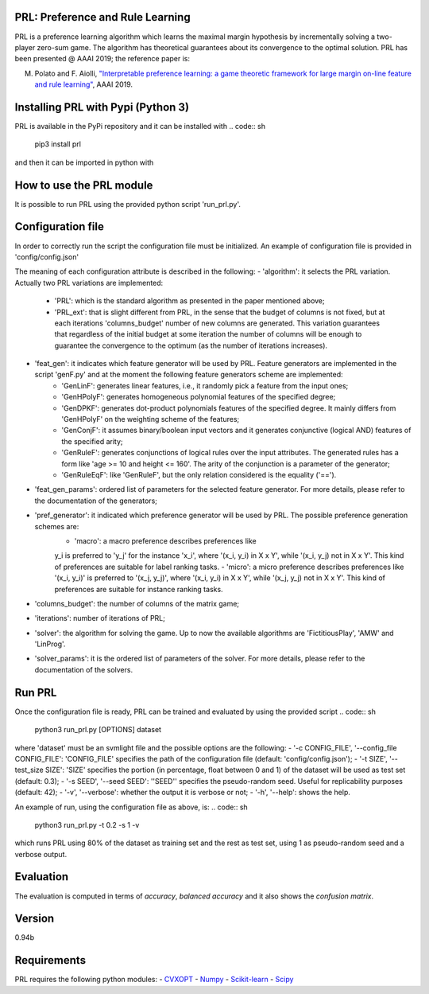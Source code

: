 PRL: Preference and Rule Learning
=================================

PRL is a preference learning algorithm which learns the maximal margin hypothesis
by incrementally solving a two-player zero-sum game. The algorithm has theoretical
guarantees about its convergence to the optimal solution.
PRL has been presented @ AAAI 2019; the reference paper is:

M. Polato and F. Aiolli, `"Interpretable preference learning: a game theoretic framework for large margin on-line feature and rule learning" <https://arxiv.org/abs/1812.07895>`__, AAAI 2019.

Installing PRL with Pypi (Python 3)
===================================

PRL is available in the PyPi repository and it can be installed with
.. code:: sh
    pip3 install prl

and then it can be imported in python with

.. code:: python
    import prl

How to use the PRL module
=========================

It is possible to run PRL using the provided python script 'run_prl.py'.

Configuration file
==================
In order to correctly run the script the configuration file must be initialized. An example of configuration file is provided in 'config/config.json'

.. code:: json
    {
        "algorithm" : "PRL",
        "feat_gen" : "GenHPolyF",
        "feat_gen_params" : [3],
        "pref_generator" : "macro",
        "columns_budget" : 1000,
        "iterations" : 10,
        "solver" : "LinProg",
        "solver_params" : [0]
    }

The meaning of each configuration attribute is described in the following:
- 'algorithm': it selects the PRL variation. Actually two PRL variations are implemented:
    - 'PRL': which is the standard algorithm as presented in the paper mentioned above;
    - 'PRL_ext': that is slight different from PRL, in the sense that the budget of columns is not fixed, but at each iterations 'columns_budget' number of new columns are generated. This variation guarantees that regardless of the initial budget at some iteration the number of columns will be enough to guarantee the convergence to the optimum (as the number of iterations increases).
- 'feat_gen': it indicates which feature generator will be used by PRL. Feature generators are implemented in the script 'genF.py' and at the moment the following feature generators scheme are implemented:
    - 'GenLinF': generates linear features, i.e., it randomly pick a feature from the input ones;
    - 'GenHPolyF': generates homogeneous polynomial features of the specified degree;
    - 'GenDPKF': generates dot-product polynomials features of the specified degree. It mainly differs from 'GenHPolyF' on the weighting scheme of the features;
    - 'GenConjF': it assumes binary/boolean input vectors and it generates conjunctive (logical AND) features of the specified arity;
    - 'GenRuleF': generates conjunctions of logical rules over the input attributes. The generated rules has a form like 'age >= 10 and height <= 160'. The arity of the conjunction is a parameter of the generator;
    - 'GenRuleEqF': like 'GenRuleF', but the only relation considered is the equality ('==').

- 'feat_gen_params': ordered list of parameters for the selected feature generator. For more details, please refer to the documentation of the generators;
- 'pref_generator': it indicated which preference generator will be used by PRL. The possible preference generation schemes are:
    - 'macro': a macro preference describes preferences like
    y_i is preferred to 'y_j' for the instance 'x_i', where '(x_i, y_i) in X x Y', while '(x_i, y_j) not in X x Y'. This kind of preferences are suitable for label ranking tasks.
    - 'micro': a micro preference describes preferences like
    '(x_i, y_i)' is preferred to '(x_j, y_j)', where '(x_i, y_i) in X x Y', while  '(x_j, y_j) not in X x Y'. This kind of preferences are suitable for instance ranking tasks.

- 'columns_budget': the number of columns of the matrix game;
- 'iterations': number of iterations of PRL;
- 'solver': the algorithm for solving the game. Up to now the available algorithms are 'FictitiousPlay', 'AMW' and 'LinProg'.
- 'solver_params': it is the ordered list of parameters of the solver. For more details, please refer to the documentation of the solvers.

Run PRL
=======

Once the configuration file is ready, PRL can be trained and evaluated by using the provided script
.. code:: sh
    python3 run_prl.py [OPTIONS] dataset

where 'dataset' must be an svmlight file and the possible options are the following:
- '-c CONFIG_FILE', '--config_file CONFIG_FILE': 'CONFIG_FILE' specifies the path of the configuration file (default: 'config/config.json');
- '-t SIZE', '--test_size SIZE': 'SIZE' specifies the portion (in percentage, float between 0 and 1) of the dataset will be used as test set (default: 0.3);
- '-s SEED', '--seed SEED': ''SEED'' specifies the pseudo-random seed. Useful for replicability purposes (default: 42);
- '-v', '--verbose': whether the output it is verbose or not;
- '-h', '--help': shows the help.

An example of run, using the configuration file as above, is:
.. code:: sh
    python3 run_prl.py -t 0.2 -s 1 -v

which runs PRL using 80% of the dataset as training set and the rest as test set, using 1 as pseudo-random seed and a verbose output.

Evaluation
==========

The evaluation is computed in terms of *accuracy*, *balanced accuracy* and it also shows the *confusion matrix*.

Version
=======

0.94b

Requirements
============

PRL requires the following python modules:
-  `CVXOPT <http://cvxopt.org/>`__
-  `Numpy <http://www.numpy.org/>`__
-  `Scikit-learn <http://scikit-learn.org/stable/>`__
-  `Scipy <https://www.scipy.org/>`__
